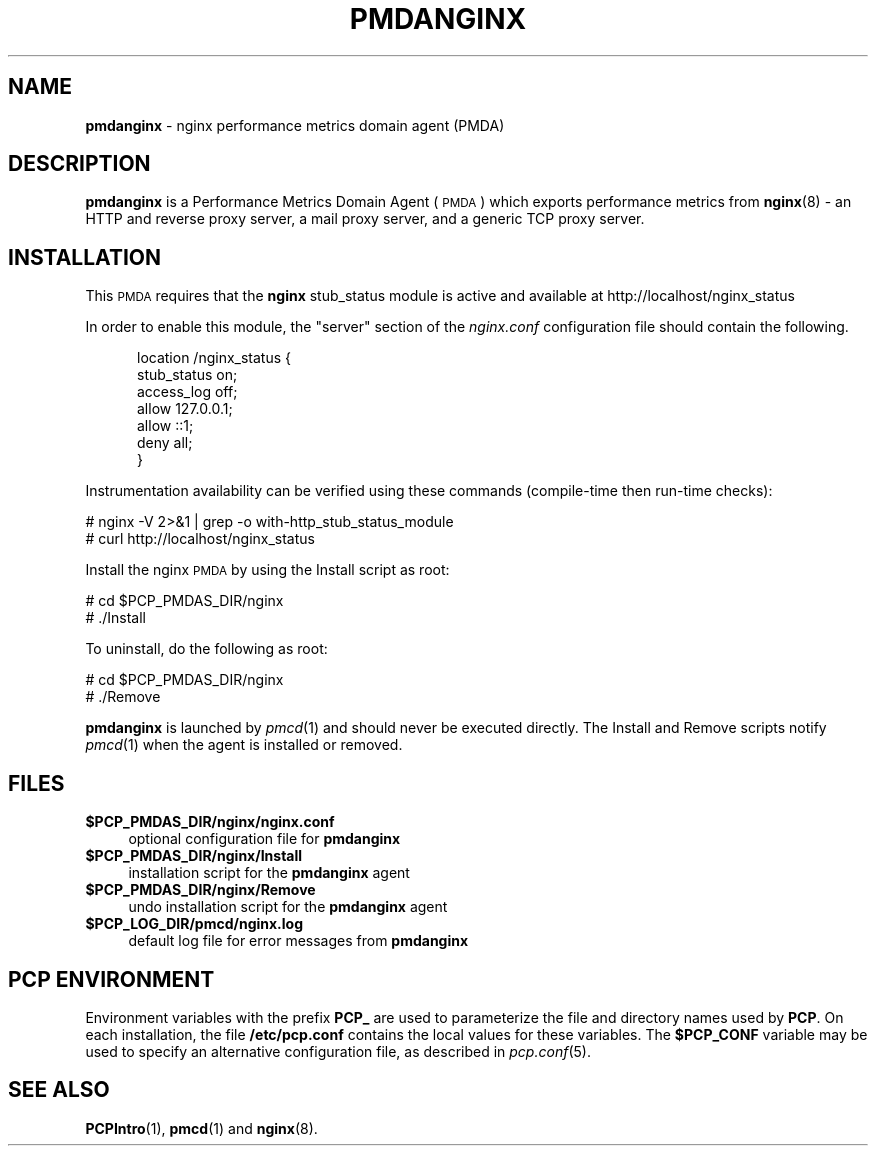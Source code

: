'\"macro stdmacro
.\"
.\" Copyright (c) 2013 Red Hat.
.\" Copyright (c) 2013 Ryan Doyle.
.\" 
.\" This program is free software; you can redistribute it and/or modify it
.\" under the terms of the GNU General Public License as published by the
.\" Free Software Foundation; either version 2 of the License, or (at your
.\" option) any later version.
.\" 
.\" This program is distributed in the hope that it will be useful, but
.\" WITHOUT ANY WARRANTY; without even the implied warranty of MERCHANTABILITY
.\" or FITNESS FOR A PARTICULAR PURPOSE.  See the GNU General Public License
.\" for more details.
.\" 
.\"
.TH PMDANGINX 1 "PCP" "Performance Co-Pilot"
.SH NAME
\f3pmdanginx\f1 \- nginx performance metrics domain agent (PMDA)
.SH DESCRIPTION
\f3pmdanginx\f1 is a Performance Metrics Domain Agent (\s-1PMDA\s0) which
exports performance metrics from
.BR nginx (8)
\- an HTTP and reverse proxy server, a mail proxy server, and a generic
TCP proxy server.
.SH INSTALLATION
This \s-1PMDA\s0 requires that the
.B nginx
stub_status module is active and available at http://localhost/nginx_status
.PP
In order to enable this module, the "server" section of the
.I nginx.conf
configuration file should contain the following.
.de CS
.in +0.5i
.ft CW
.nf
..
.de CE
.fi
.ft 1
.in
..
.PP
.CS
location /nginx_status {
    stub_status on;
    access_log off;
    allow 127.0.0.1;
    allow ::1;
    deny all;
}
.CE
.PP
Instrumentation availability can be verified using these
commands (compile-time then run-time checks):
.PP
      # nginx -V 2>&1 | grep -o with-http_stub_status_module
      # curl http://localhost/nginx_status
.PP
Install the nginx \s-1PMDA\s0 by using the Install script as root:
.PP
      # cd $PCP_PMDAS_DIR/nginx
.br
      # ./Install
.PP
To uninstall, do the following as root:
.PP
      # cd $PCP_PMDAS_DIR/nginx
.br
      # ./Remove
.PP
\fBpmdanginx\fR is launched by \fIpmcd\fR(1) and should never be executed 
directly. The Install and Remove scripts notify \fIpmcd\fR(1) when the 
agent is installed or removed.
.SH FILES
.IP "\fB$PCP_PMDAS_DIR/nginx/nginx.conf\fR" 4
optional configuration file for \fBpmdanginx\fR
.IP "\fB$PCP_PMDAS_DIR/nginx/Install\fR" 4 
installation script for the \fBpmdanginx\fR agent 
.IP "\fB$PCP_PMDAS_DIR/nginx/Remove\fR" 4 
undo installation script for the \fBpmdanginx\fR agent 
.IP "\fB$PCP_LOG_DIR/pmcd/nginx.log\fR" 4 
default log file for error messages from \fBpmdanginx\fR 
.SH PCP ENVIRONMENT
Environment variables with the prefix \fBPCP_\fR are used to parameterize
the file and directory names used by \fBPCP\fR. On each installation, the
file \fB/etc/pcp.conf\fR contains the local values for these variables. 
The \fB$PCP_CONF\fR variable may be used to specify an alternative 
configuration file, as described in \fIpcp.conf\fR(5).
.SH SEE ALSO
.BR PCPIntro (1),
.BR pmcd (1)
and
.BR nginx (8).
